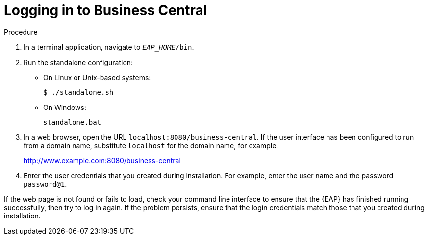 [[_business_central_login_proc]]
= Logging in to Business Central
ifdef::BPMS[]
After you have successfully installed and configured {EAP} and {Product}, and have started the {EAP} server, you can then access Business Central from a web browser to begin creating or managing business processes and rules.

.Prerequisites
* {EAP} is installed as described in the _{EAP} Installation Guide_ in the Red Hat https://access.redhat.com/products/red-hat-jboss-enterprise-application-platform/#getstarted[Customer Portal].
* {PRODUCT} is installed and users are configured as described in the {URL_INSTALLATION_GUIDE}#installing_red_hat_jboss_bpm_suite[_{INSTALLATION_GUIDE}_].
endif::BPMS[]

ifdef::BRMS[]
After you have successfully installed and configured {EAP} and {Product}, and have started the {EAP} server, you can then access Business Central from a web browser to begin creating or managing business processes and rules.

.Prerequisites
* {EAP} is installed as described in the _{EAP} Installation Guide_ in our https://access.redhat.com/products/red-hat-jboss-enterprise-application-platform/#getstarted[Customer Portal].
* {PRODUCT} is installed and users are configured as described in the {URL_INSTALLATION_GUIDE}#installing_red_hat_jboss_brms[_{INSTALLATION_GUIDE}_].
endif::BRMS[]

.Procedure
. In a terminal application, navigate to `__EAP_HOME__/bin`.
. Run the standalone configuration:
** On Linux or Unix-based systems:
+
[source,bash]
----
$ ./standalone.sh
----
** On Windows:
+
[source,bash]
----
standalone.bat
----
. In a web browser, open the URL `localhost:8080/business-central`. If the user interface has been configured to run from a domain name, substitute `localhost` for the domain name, for example:
+
http://www.example.com:8080/business-central

. Enter the user credentials that you created during installation. For example, enter the user name
ifdef::BPMS[]
`bpmsAdmin`
endif::[]
ifdef::BRMS[]
`brmsAdmin`
endif::[]
and the password `password@1`.

If the web page is not found or fails to load, check your command line interface to ensure that the {EAP} has finished running successfully, then try to log in again. If the problem persists, ensure that the login credentials match those that you created during installation.
